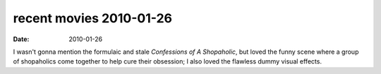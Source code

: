 recent movies 2010-01-26
========================

:date: 2010-01-26



I wasn't gonna mention the formulaic and stale *Confessions of A
Shopaholic*, but loved the funny scene where a group of shopaholics come
together to help cure their obsession; I also loved the flawless dummy
visual effects.
